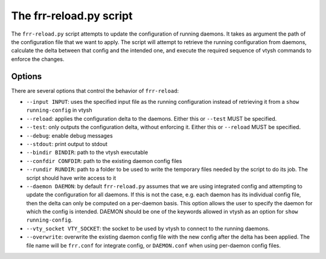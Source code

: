 .. _frr-reload:


The frr-reload.py script
========================

The ``frr-reload.py`` script attempts to update the configuration of running
daemons. It takes as argument the path of the configuration file that we want
to apply. The script will attempt to retrieve the running configuration from
daemons, calculate the delta between that config and the intended one, and
execute the required sequence of vtysh commands to enforce the changes.

Options
-------

There are several options that control the behavior of ``frr-reload``:

* ``--input INPUT``: uses the specified input file as the running configuration
  instead of retrieving it from a ``show running-config`` in vtysh
* ``--reload``: applies the configuration delta to the daemons. Either this or
  ``--test`` MUST be specified.
* ``--test``: only outputs the configuration delta, without enforcing it.
  Either this or ``--reload`` MUST be specified.
* ``--debug``: enable debug messages
* ``--stdout``: print output to stdout
* ``--bindir BINDIR``: path to the vtysh executable
* ``--confdir CONFDIR``: path to the existing daemon config files
* ``--rundir RUNDIR``: path to a folder to be used to write the temporary files
  needed by the script to do its job. The script should have write access to it
* ``--daemon DAEMON``: by default ``frr-reload.py`` assumes that we are using
  integrated config and attempting to update the configuration for all daemons.
  If this is not the case, e.g. each daemon has its individual config file,
  then the delta can only be computed on a per-daemon basis. This option allows
  the user to specify the daemon for which the config is intended. DAEMON
  should be one of the keywords allowed in vtysh as an option for ``show
  running-config``.
* ``--vty_socket VTY_SOCKET``: the socket to be used by vtysh to connect to the
  running daemons.
* ``--overwrite``: overwrite the existing daemon config file with the new
  config after the delta has been applied. The file name will be ``frr.conf``
  for integrate config, or ``DAEMON.conf`` when using per-daemon config files.
